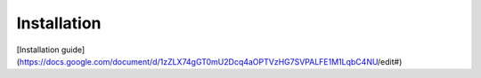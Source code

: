 Installation
------------

[Installation guide](https://docs.google.com/document/d/1zZLX74gGT0mU2Dcq4aOPTVzHG7SVPALFE1M1LqbC4NU/edit#)